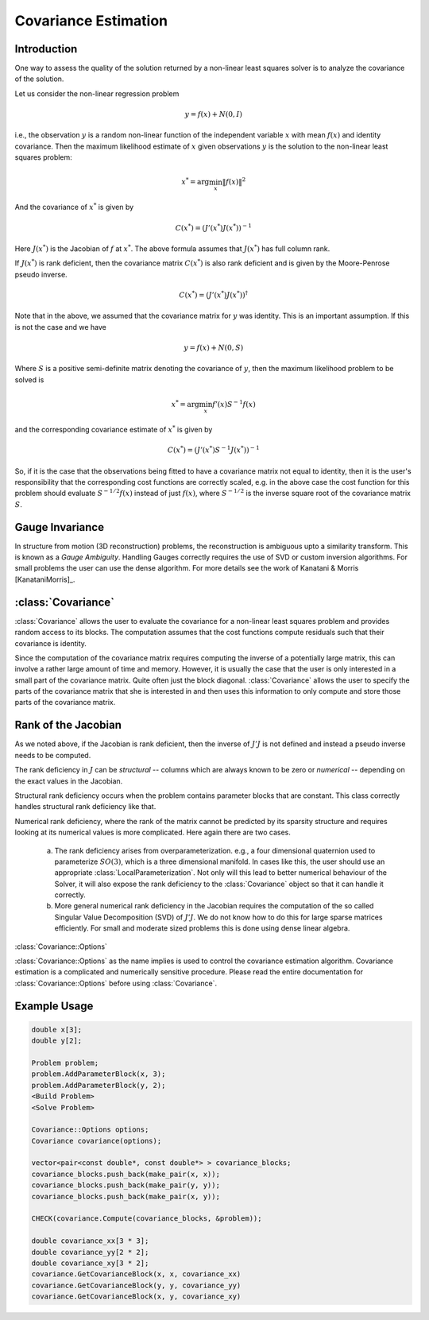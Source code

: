 
.. default-domain:: cpp

.. cpp:namespace:: ceres

.. _chapter-nnls_covariance:

=====================
Covariance Estimation
=====================

Introduction
============

One way to assess the quality of the solution returned by a non-linear
least squares solver is to analyze the covariance of the solution.

Let us consider the non-linear regression problem

.. math::  y = f(x) + N(0, I)

i.e., the observation :math:`y` is a random non-linear function of the
independent variable :math:`x` with mean :math:`f(x)` and identity
covariance. Then the maximum likelihood estimate of :math:`x` given
observations :math:`y` is the solution to the non-linear least squares
problem:

.. math:: x^* = \arg \min_x \|f(x)\|^2

And the covariance of :math:`x^*` is given by

.. math:: C(x^*) = \left(J'(x^*)J(x^*)\right)^{-1}

Here :math:`J(x^*)` is the Jacobian of :math:`f` at :math:`x^*`. The
above formula assumes that :math:`J(x^*)` has full column rank.

If :math:`J(x^*)` is rank deficient, then the covariance matrix :math:`C(x^*)`
is also rank deficient and is given by the Moore-Penrose pseudo inverse.

.. math:: C(x^*) =  \left(J'(x^*)J(x^*)\right)^{\dagger}

Note that in the above, we assumed that the covariance matrix for
:math:`y` was identity. This is an important assumption. If this is
not the case and we have

.. math:: y = f(x) + N(0, S)

Where :math:`S` is a positive semi-definite matrix denoting the
covariance of :math:`y`, then the maximum likelihood problem to be
solved is

.. math:: x^* = \arg \min_x f'(x) S^{-1} f(x)

and the corresponding covariance estimate of :math:`x^*` is given by

.. math:: C(x^*) = \left(J'(x^*) S^{-1} J(x^*)\right)^{-1}

So, if it is the case that the observations being fitted to have a
covariance matrix not equal to identity, then it is the user's
responsibility that the corresponding cost functions are correctly
scaled, e.g. in the above case the cost function for this problem
should evaluate :math:`S^{-1/2} f(x)` instead of just :math:`f(x)`,
where :math:`S^{-1/2}` is the inverse square root of the covariance
matrix :math:`S`.

Gauge Invariance
================

In structure from motion (3D reconstruction) problems, the
reconstruction is ambiguous upto a similarity transform. This is
known as a *Gauge Ambiguity*. Handling Gauges correctly requires the
use of SVD or custom inversion algorithms. For small problems the
user can use the dense algorithm. For more details see the work of
Kanatani & Morris [KanataniMorris]_.


:class:`Covariance`
===================

:class:`Covariance` allows the user to evaluate the covariance for a
non-linear least squares problem and provides random access to its
blocks. The computation assumes that the cost functions compute
residuals such that their covariance is identity.

Since the computation of the covariance matrix requires computing the
inverse of a potentially large matrix, this can involve a rather large
amount of time and memory. However, it is usually the case that the
user is only interested in a small part of the covariance
matrix. Quite often just the block diagonal. :class:`Covariance`
allows the user to specify the parts of the covariance matrix that she
is interested in and then uses this information to only compute and
store those parts of the covariance matrix.

Rank of the Jacobian
====================

As we noted above, if the Jacobian is rank deficient, then the inverse
of :math:`J'J` is not defined and instead a pseudo inverse needs to be
computed.

The rank deficiency in :math:`J` can be *structural* -- columns
which are always known to be zero or *numerical* -- depending on the
exact values in the Jacobian.

Structural rank deficiency occurs when the problem contains parameter
blocks that are constant. This class correctly handles structural rank
deficiency like that.

Numerical rank deficiency, where the rank of the matrix cannot be
predicted by its sparsity structure and requires looking at its
numerical values is more complicated. Here again there are two
cases.

  a. The rank deficiency arises from overparameterization. e.g., a
     four dimensional quaternion used to parameterize :math:`SO(3)`,
     which is a three dimensional manifold. In cases like this, the
     user should use an appropriate
     :class:`LocalParameterization`. Not only will this lead to better
     numerical behaviour of the Solver, it will also expose the rank
     deficiency to the :class:`Covariance` object so that it can
     handle it correctly.

  b. More general numerical rank deficiency in the Jacobian requires
     the computation of the so called Singular Value Decomposition
     (SVD) of :math:`J'J`. We do not know how to do this for large
     sparse matrices efficiently. For small and moderate sized
     problems this is done using dense linear algebra.


:class:`Covariance::Options`

.. class:: Covariance::Options

.. member:: int Covariance::Options::num_threads

   Default: ``1``

   Number of threads to be used for evaluating the Jacobian and
   estimation of covariance.

.. member:: SparseLinearAlgebraLibraryType Covariance::Options::sparse_linear_algebra_library_type

   Default: ``SUITE_SPARSE`` Ceres Solver is built with support for
   `SuiteSparse <http://faculty.cse.tamu.edu/davis/suitesparse.html>`_
   and ``EIGEN_SPARSE`` otherwise. Note that ``EIGEN_SPARSE`` is
   always available.

.. member:: CovarianceAlgorithmType Covariance::Options::algorithm_type

   Default: ``SPARSE_QR``

   Ceres supports two different algorithms for covariance estimation,
   which represent different tradeoffs in speed, accuracy and
   reliability.

   1. ``SPARSE_QR`` uses the sparse QR factorization algorithm to
      compute the decomposition

       .. math::

          QR &= J\\
          \left(J^\top J\right)^{-1} &= \left(R^\top R\right)^{-1}

      The speed of this algorithm depends on the sparse linear algebra
      library being used. ``Eigen``'s sparse QR factorization is a
      moderately fast algorithm suitable for small to medium sized
      matrices. For best performance we recommend using
      ``SuiteSparseQR`` which is enabled by setting
      :member:`Covaraince::Options::sparse_linear_algebra_library_type`
      to ``SUITE_SPARSE``.

      Neither ``SPARSE_QR`` cannot compute the covariance if the
      Jacobian is rank deficient.


   2. ``DENSE_SVD`` uses ``Eigen``'s ``JacobiSVD`` to perform the
      computations. It computes the singular value decomposition

      .. math::   U S V^\top = J

      and then uses it to compute the pseudo inverse of J'J as

      .. math::   (J'J)^{\dagger} = V  S^{\dagger}  V^\top

      It is an accurate but slow method and should only be used for
      small to moderate sized problems. It can handle full-rank as
      well as rank deficient Jacobians.


.. member:: int Covariance::Options::min_reciprocal_condition_number

   Default: :math:`10^{-14}`

   If the Jacobian matrix is near singular, then inverting :math:`J'J`
   will result in unreliable results, e.g, if

   .. math::

     J = \begin{bmatrix}
         1.0& 1.0 \\
         1.0& 1.0000001
         \end{bmatrix}

   which is essentially a rank deficient matrix, we have

   .. math::

     (J'J)^{-1} = \begin{bmatrix}
                  2.0471e+14&  -2.0471e+14 \\
                  -2.0471e+14   2.0471e+14
                  \end{bmatrix}


   This is not a useful result. Therefore, by default
   :func:`Covariance::Compute` will return ``false`` if a rank
   deficient Jacobian is encountered. How rank deficiency is detected
   depends on the algorithm being used.

   1. ``DENSE_SVD``

      .. math:: \frac{\sigma_{\text{min}}}{\sigma_{\text{max}}}  < \sqrt{\text{min_reciprocal_condition_number}}

      where :math:`\sigma_{\text{min}}` and
      :math:`\sigma_{\text{max}}` are the minimum and maxiumum
      singular values of :math:`J` respectively.

   2. ``SPARSE_QR``

       .. math:: \operatorname{rank}(J) < \operatorname{num\_col}(J)

       Here :math:`\operatorname{rank}(J)` is the estimate of the rank
       of :math:`J` returned by the sparse QR factorization
       algorithm. It is a fairly reliable indication of rank
       deficiency.

.. member:: int Covariance::Options::null_space_rank

    When using ``DENSE_SVD``, the user has more control in dealing
    with singular and near singular covariance matrices.

    As mentioned above, when the covariance matrix is near singular,
    instead of computing the inverse of :math:`J'J`, the Moore-Penrose
    pseudoinverse of :math:`J'J` should be computed.

    If :math:`J'J` has the eigen decomposition :math:`(\lambda_i,
    e_i)`, where :math:`\lambda_i` is the :math:`i^\textrm{th}`
    eigenvalue and :math:`e_i` is the corresponding eigenvector, then
    the inverse of :math:`J'J` is

    .. math:: (J'J)^{-1} = \sum_i \frac{1}{\lambda_i} e_i e_i'

    and computing the pseudo inverse involves dropping terms from this
    sum that correspond to small eigenvalues.

    How terms are dropped is controlled by
    `min_reciprocal_condition_number` and `null_space_rank`.

    If `null_space_rank` is non-negative, then the smallest
    `null_space_rank` eigenvalue/eigenvectors are dropped irrespective
    of the magnitude of :math:`\lambda_i`. If the ratio of the
    smallest non-zero eigenvalue to the largest eigenvalue in the
    truncated matrix is still below min_reciprocal_condition_number,
    then the `Covariance::Compute()` will fail and return `false`.

    Setting `null_space_rank = -1` drops all terms for which

    .. math::  \frac{\lambda_i}{\lambda_{\textrm{max}}} < \textrm{min_reciprocal_condition_number}

    This option has no effect on ``SPARSE_QR``.

.. member:: bool Covariance::Options::apply_loss_function

   Default: `true`

   Even though the residual blocks in the problem may contain loss
   functions, setting ``apply_loss_function`` to false will turn off
   the application of the loss function to the output of the cost
   function and in turn its effect on the covariance.

.. class:: Covariance

   :class:`Covariance::Options` as the name implies is used to control
   the covariance estimation algorithm. Covariance estimation is a
   complicated and numerically sensitive procedure. Please read the
   entire documentation for :class:`Covariance::Options` before using
   :class:`Covariance`.

.. function:: bool Covariance::Compute(const vector<pair<const double*, const double*> >& covariance_blocks, Problem* problem)

   Compute a part of the covariance matrix.

   The vector ``covariance_blocks``, indexes into the covariance
   matrix block-wise using pairs of parameter blocks. This allows the
   covariance estimation algorithm to only compute and store these
   blocks.

   Since the covariance matrix is symmetric, if the user passes
   ``<block1, block2>``, then ``GetCovarianceBlock`` can be called with
   ``block1``, ``block2`` as well as ``block2``, ``block1``.

   ``covariance_blocks`` cannot contain duplicates. Bad things will
   happen if they do.

   Note that the list of ``covariance_blocks`` is only used to
   determine what parts of the covariance matrix are computed. The
   full Jacobian is used to do the computation, i.e. they do not have
   an impact on what part of the Jacobian is used for computation.

   The return value indicates the success or failure of the covariance
   computation. Please see the documentation for
   :class:`Covariance::Options` for more on the conditions under which
   this function returns ``false``.

.. function:: bool GetCovarianceBlock(const double* parameter_block1, const double* parameter_block2, double* covariance_block) const

   Return the block of the cross-covariance matrix corresponding to
   ``parameter_block1`` and ``parameter_block2``.

   Compute must be called before the first call to ``GetCovarianceBlock``
   and the pair ``<parameter_block1, parameter_block2>`` OR the pair
   ``<parameter_block2, parameter_block1>`` must have been present in the
   vector covariance_blocks when ``Compute`` was called. Otherwise
   ``GetCovarianceBlock`` will return false.

   ``covariance_block`` must point to a memory location that can store
   a ``parameter_block1_size x parameter_block2_size`` matrix. The
   returned covariance will be a row-major matrix.

.. function:: bool GetCovarianceBlockInTangentSpace(const double* parameter_block1, const double* parameter_block2, double* covariance_block) const

   Return the block of the cross-covariance matrix corresponding to
   ``parameter_block1`` and ``parameter_block2``.
   Returns cross-covariance in the tangent space if a local
   parameterization is associated with either parameter block;
   else returns cross-covariance in the ambient space.

   Compute must be called before the first call to ``GetCovarianceBlock``
   and the pair ``<parameter_block1, parameter_block2>`` OR the pair
   ``<parameter_block2, parameter_block1>`` must have been present in the
   vector covariance_blocks when ``Compute`` was called. Otherwise
   ``GetCovarianceBlock`` will return false.

   ``covariance_block`` must point to a memory location that can store
   a ``parameter_block1_local_size x parameter_block2_local_size`` matrix. The
   returned covariance will be a row-major matrix.

Example Usage
=============

.. code-block:: c++

 double x[3];
 double y[2];

 Problem problem;
 problem.AddParameterBlock(x, 3);
 problem.AddParameterBlock(y, 2);
 <Build Problem>
 <Solve Problem>

 Covariance::Options options;
 Covariance covariance(options);

 vector<pair<const double*, const double*> > covariance_blocks;
 covariance_blocks.push_back(make_pair(x, x));
 covariance_blocks.push_back(make_pair(y, y));
 covariance_blocks.push_back(make_pair(x, y));

 CHECK(covariance.Compute(covariance_blocks, &problem));

 double covariance_xx[3 * 3];
 double covariance_yy[2 * 2];
 double covariance_xy[3 * 2];
 covariance.GetCovarianceBlock(x, x, covariance_xx)
 covariance.GetCovarianceBlock(y, y, covariance_yy)
 covariance.GetCovarianceBlock(x, y, covariance_xy)
